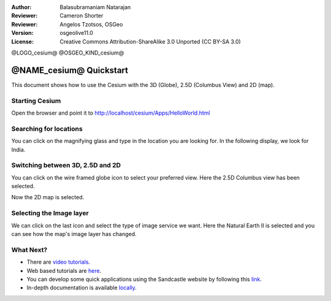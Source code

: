 :Author: Balasubramaniam Natarajan
:Reviewer: Cameron Shorter
:Reviewer: Angelos Tzotsos, OSGeo
:Version: osgeolive11.0
:License: Creative Commons Attribution-ShareAlike 3.0 Unported  (CC BY-SA 3.0)

@LOGO_cesium@
@OSGEO_KIND_cesium@

********************************************************************************
@NAME_cesium@ Quickstart
********************************************************************************
This document shows how to use the Cesium with the 3D (Globe), 2.5D (Columbus View) and 2D (map).

Starting Cesium
================================================================================

Open the browser and point it to http://localhost/cesium/Apps/HelloWorld.html

Searching for locations
================================================================================
You can click on the magnifying glass and type in the location you are looking for.  In the following display, we look for India.

.. image:: /images/projects/cesium/cesium_1_SearchingLocation.png
  :scale: 70 %
  :alt: Cesium Searching Location

Switching between 3D, 2.5D and 2D
================================================================================
You can click on the wire framed globe icon to select your preferred view.  Here the 2.5D Columbus view has been selected.

.. image:: /images/projects/cesium/cesium_2_2253d.png
  :scale: 70 %
  :alt: Cesium switching between 3D, 2.5D and 2D

Now the 2D map is selected.

.. image:: /images/projects/cesium/cesium_3_2D.png
  :scale: 70 %
  :alt: Cesium 2D map

Selecting the Image layer
================================================================================
We can click on the last icon and select the type of image service we want.  Here the Natural Earth II is selected and you can see how the map's image layer has changed.

.. image:: /images/projects/cesium/cesium_4_Layer.png
  :scale: 70 %
  :alt: Cesium 2D map

.. TBD: There is room here for a couple more examples.

What Next?
================================================================================
* There are `video tutorials <https://www.youtube.com/playlist?list=PLBk_Dtk-_Tlm4STvXKFEdfUWylPemo-9V>`_.

* Web based tutorials are `here <http://cesiumjs.org/tutorials.html>`_.

* You can develop some quick applications using the Sandcastle website by following this `link <http://cesiumjs.org/Cesium/Apps/Sandcastle/index.html?src=Custom%20DataSource.html&label=Tutorials>`_.

* In-depth documentation is available `locally <http://localhost/cesium/>`_.
